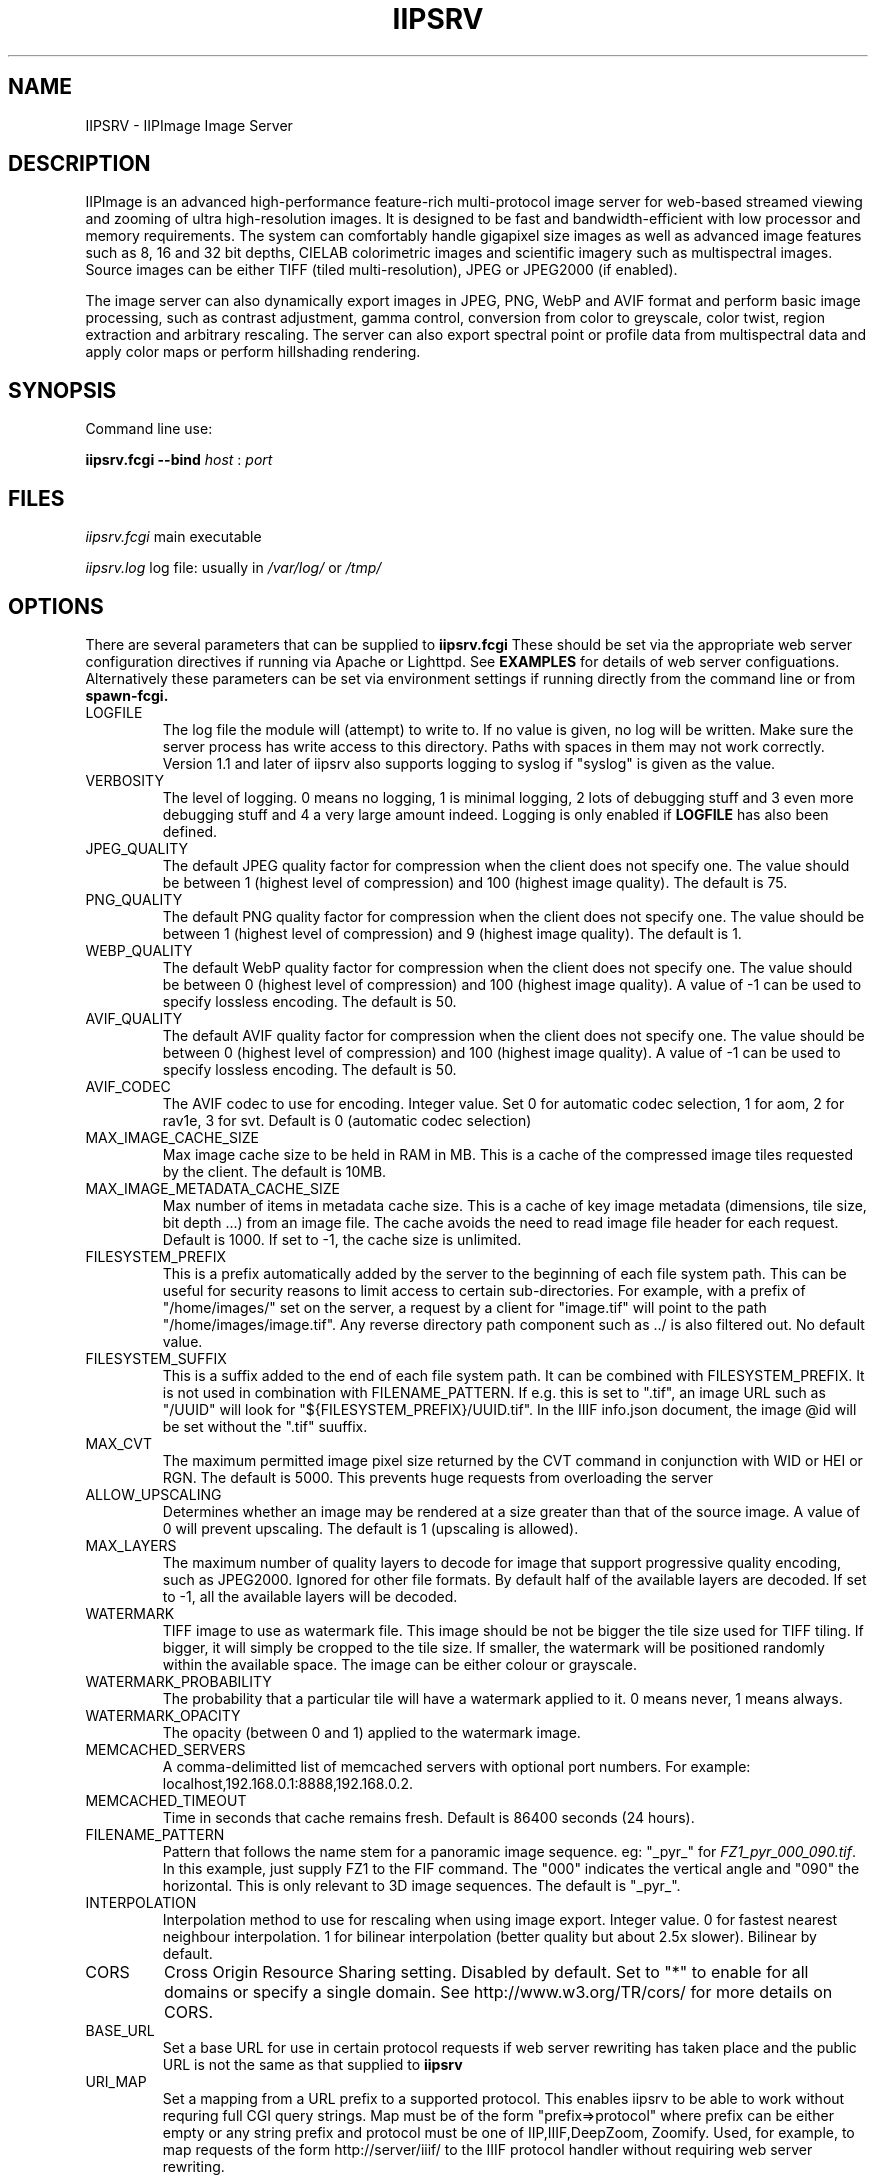 .TH IIPSRV 8 "October 2024" "Ruven Pillay"
.SH NAME

IIPSRV \- IIPImage Image Server

.SH DESCRIPTION
IIPImage is an advanced high-performance feature-rich multi-protocol image server for web-based streamed viewing and zooming of ultra high-resolution
images. It is designed to be fast and bandwidth-efficient with low processor and memory requirements. The system can comfortably handle gigapixel size images as
well as advanced image features such as 8, 16 and 32 bit depths, CIELAB colorimetric images and scientific imagery such as multispectral images.
Source images can be either TIFF (tiled multi-resolution), JPEG or JPEG2000 (if enabled).

The image server can also dynamically export images in JPEG, PNG, WebP and AVIF format and perform basic image processing, such as contrast adjustment, gamma control, conversion from color to greyscale, color twist, region extraction and arbitrary rescaling. The server can also export spectral point or profile data from multispectral data and apply color maps or perform hillshading rendering.

.SH SYNOPSIS

Command line use:

.B iipsrv.fcgi --bind
.I host
:
.I port


.SH FILES

.IR iipsrv.fcgi
main executable

.IR iipsrv.log
log file: usually in
.IR /var/log/
or
.IR /tmp/


.SH OPTIONS

There are several parameters that can be supplied to
.B iipsrv.fcgi
These should be set via the appropriate web server configuration directives if running via Apache or Lighttpd. See
.B EXAMPLES
for details of web server configuations.
Alternatively these parameters can be set via environment settings if running directly from the command line or from
.B spawn-fcgi.

.IP LOGFILE
The log file the module will (attempt) to write to. If no
value is given, no log will be written. Make sure the server
process has write access to this directory. Paths with spaces
in them may not work correctly. Version 1.1 and later of iipsrv
also supports logging to syslog if "syslog" is given as the value.
.IP VERBOSITY
The level of logging. 0 means no logging, 1 is minimal logging,
2 lots of debugging stuff and 3 even more debugging stuff and 4
a very large amount indeed. Logging is only enabled if
.BR LOGFILE
has also been defined.
.IP JPEG_QUALITY
The default JPEG quality factor for compression when the client
does not specify one. The value should be between 1 (highest level
of compression) and 100 (highest image quality). The default is 75.
.IP PNG_QUALITY
The default PNG quality factor for compression when the client does not specify one.
The value should be between 1 (highest level of compression) and 9 (highest image quality).
The default is 1.
.IP WEBP_QUALITY
The default WebP quality factor for compression when the client does not specify one.
The value should be between 0 (highest level of compression) and 100 (highest image quality).
A value of -1 can be used to specify lossless encoding.
The default is 50.
.IP AVIF_QUALITY
The default AVIF quality factor for compression when the client does not specify one.
The value should be between 0 (highest level of compression) and 100 (highest image quality).
A value of -1 can be used to specify lossless encoding.
The default is 50.
.IP AVIF_CODEC
The AVIF codec to use for encoding. Integer value. Set 0 for automatic codec selection, 1 for aom, 2 for rav1e, 3 for svt.
Default is 0 (automatic codec selection)
.IP MAX_IMAGE_CACHE_SIZE
Max image cache size to be held in RAM in MB. This is a cache of the compressed image tiles requested by the client. The default is 10MB.
.IP MAX_IMAGE_METADATA_CACHE_SIZE
Max number of items in metadata cache size. This is a cache of key image metadata (dimensions, tile size, bit depth ...) from an image file. The cache avoids the need to read image file header for each request. Default is 1000. If set to -1, the cache size is unlimited.
.IP FILESYSTEM_PREFIX
This is a prefix automatically added by the server to the
beginning of each file system path. This can be useful for security reasons to
limit access to certain sub-directories. For example, with a prefix of
"/home/images/" set on the server, a request by a client for "image.tif" will
point to the path "/home/images/image.tif".  Any reverse directory path
component such as ../ is also filtered out. No default value.
.IP FILESYSTEM_SUFFIX
This  is a suffix added to the end of each file system path. It can be combined
with FILESYSTEM_PREFIX. It is not used
in combination with FILENAME_PATTERN. If e.g. this is set to ".tif", an image
URL such as  "/UUID" will look for "${FILESYSTEM_PREFIX}/UUID.tif". In the IIIF
info.json document, the image @id will be set without the ".tif" suuffix.
.IP MAX_CVT
The maximum permitted image pixel size returned by the CVT command
in conjunction with WID or HEI or RGN. The default is 5000. This
prevents huge requests from overloading the server
.IP ALLOW_UPSCALING
Determines whether an image may be rendered at a size greater
than that of the source image. A value of 0 will prevent upscaling.
The default is 1 (upscaling is allowed).
.IP MAX_LAYERS
The maximum number of quality layers to decode for image that support
progressive quality encoding, such as JPEG2000. Ignored for other file
formats. By default half of the available layers are decoded. If set to -1, all the available layers will be decoded.
.IP WATERMARK
TIFF image to use as watermark file. This image should be not be
bigger the tile size used for TIFF tiling. If bigger, it will simply be
cropped to the tile size. If smaller, the watermark will be positioned
randomly within the available space. The image can be either colour or
grayscale.
.IP WATERMARK_PROBABILITY
The probability that a particular tile will have a watermark applied to it. 0 means never, 1 means always.
.IP WATERMARK_OPACITY
The opacity (between 0 and 1) applied to the watermark image.
.IP MEMCACHED_SERVERS
A comma-delimitted list of memcached servers with optional
port numbers. For example: localhost,192.168.0.1:8888,192.168.0.2.
.IP MEMCACHED_TIMEOUT
Time in seconds that cache remains fresh. Default is 86400 seconds (24 hours).
.IP FILENAME_PATTERN
Pattern that follows the name stem for a panoramic image sequence.
eg: "_pyr_" for
.IR FZ1_pyr_000_090.tif .
In this example, just supply FZ1 to the FIF command. The "000"
indicates the vertical angle and "090" the horizontal. This is only
relevant to 3D image sequences. The default is "_pyr_".
.IP INTERPOLATION
Interpolation method to use for rescaling when using image export.
Integer value. 0 for fastest nearest neighbour interpolation. 1 for bilinear
interpolation (better quality but about 2.5x slower). Bilinear by default.
.IP CORS
Cross Origin Resource Sharing setting. Disabled by default.
Set to "*" to enable for all domains or specify a single domain.
See http://www.w3.org/TR/cors/ for more details on CORS.
.IP BASE_URL
Set a base URL for use in certain protocol requests if web server rewriting has taken place and the public URL is not the same as that supplied to
.B iipsrv
.IP URI_MAP
Set a mapping from a URL prefix to a supported protocol. This enables iipsrv to
be able to work without requring full CGI query strings. Map must be of the form
"prefix=>protocol" where prefix can be either empty or any string prefix and protocol must
be one of IIP,IIIF,DeepZoom, Zoomify. Used, for example, to map requests of the form
http://server/iiif/ to the IIIF protocol handler without requiring web server rewriting.
.IP CACHE_CONTROL
Set the HTTP Cache-Control header. See http://www.w3.org/Protocols/rfc2616/rfc2616-sec14.html#sec14.9 for a full list of options. If not set, header defaults to "max-age=86400" (24 hours).
.IP EMBED_ICC
Set whether the ICC profile is embedded within the output image.
0 to strip profile, 1 to embed profile. The default is 1 (embedded profiles).
.IP OMP_NUM_THREADS
Set the number of OpenMP threads to be used by the iipsrv image
processing routines (See OpenMP specification for details). All available processor
threads are used by default.
.IP KAKADU_READMODE
Set the Kakadu JPEG2000 read-mode. 0 for 'fast' mode with minimal error checking (default), 1 for 'fussy' mode with no error recovery,
2 for 'resilient' mode with maximum recovery from codestream errors. See the Kakadu documentation for further details.
.IP CODEC_PASSTHROUGH
Enable pre-encoded tiles to be sent directly to the client without re-encoding or processing if the requested output encoding matches the encoding used within the source image. Enabled only for tile requests that map to a single tile in the source image and that do not specify or require any image processing or manually set the encoding quality level. Only works for TIFF with either JPEG or WebP-encoded tiles. Set to 1 to activate or 0 to disactivate. Default is 1 (activated)
.IP IIIF_VERSION
Set the major IIIF Image API version. Values should be a single digit. For example: 2 for versions 2 or 2.1 etc.
3 for IIIF version 3.x. If not set, defaults to version IIIF 3.x
.IP IIIF_DELIMITER
Set delimiter to enable page or slice selection for a multi-page or image stack for IIIF requests. Delimiter can be a single character or an arbitrary string. Disabled by default.
.IP IIIF_EXTRA_INFO
Add extra arbitrary field to all IIIF info.json files. Must be a string containing a valid JSON key, value line. Key and value quotes should be escaped if necessary and no trailing comma should be added. For example, to add a preferredFormats field: IIIF_EXTRA_INFO='"preferredFormats": ["webp"]'
.IP COPYRIGHT
Specify a global copyright or rights statement if this is not available in the image metadata itself


.SH EXAMPLES

.B iipsrv
will be automatically started by both Apache and Lighttpd. But not by Nginx or Java Application Servers.
See the example configuration in the README or included with your distribution for the appropriate syntax.
Note that Apache has two FCGI modules: mod_fastcgi and mod_fcgid which are configured differently.

You may also wish to run
.B iipsrv
as a standalone program. To do this, use the following syntax to bind to a particular port and listen for FCGI (not HTTP) requests.
In the following example,
.B iipsrv
will bind to port 9000 on the machine's IP address 192.168.0.1:

% iipsrv.fcgi --bind 192.168.0.1:9000

There is additionally a
.B --backlog
parameter that is optional and sets the socket backlog value. The backlog value specifies the number of requests can be queued and, therefore, increases the number of concurrent connections that
.B iipsrv
can handle and is set to 2048 by default. For example:

% iipsrv.fcgi --bind 192.168.0.1:9000 --backlog 1024

Note that the backlog parameter must be specified
.B after the bind parameter and argument.
Note also that this value may be limited by the operating system. On Linux kernels < 2.4.25 and Mac OS X, the backlog limit is hard-coded to 128, so any value above this will be limited to 128 by the OS. If you do provide a backlog value, verify whether the setting /proc/sys/net/core/somaxconn should be updated.


It is also possible to run
.I iipsrv
via the
.I spawn-fcgi
program. Set up any parameters via environment variables and run the command as follows to bind, as in the previous example to port 9000 on IP address 192.168.0.1:

% spawn-fcgi -f src/iipsrv.fcgi -a 192.168.0.1 -p 9000

For use in stand alone or spawn-fcgi mode, you will then need to configure your webserver on the same machine or another to direct FCGI protocol requests to this IP address and port.

For web servers such as Nginx or Java Application Servers such as Tomcat, JBoss or Jetty, which cannot automatically start FCGI processes,
.B iipsrv
will need to be started in stand alone mode or via spawn-fcgi.


.SH PROTOCOLS AND API'S

The IIPImage server supports multiple protocols or API's: the
.B Internet Imaging Protocol (IIP),
the
.B Zoomify
API, the
.B DeepZoom
API the
.B International Image Interoperability Framework (IIIF)
API. Client applications supporting these API's should be able to use
.B iipsrv
as their back-end server.
.B IIP
is the most feature rich of the supported protocols and allows access to the more advanced image processing features supported by
.B iipsrv.



.SH IMAGE PATHS

The image paths given to the server must be absolute paths on the server machine (eg. via the FIF variable for the IIP protocol: FIF=/images/test.tif) and
.I not
paths relative to the web server document root location. If the FILESYSTEM_PREFIX server directive has been set (see OPTIONS above), then this prefix is automatically pre-pended to all requests
to generate the absolute image path. Similarly, if FILESYSTEM_SUFFIX has been set, it will be appended to the path. Make sure that the server process owner is able to access and read the images.

Note that images do
.I not
need to be directly accessible externally by the client via the web server.


.SH SEE ALSO
IIPImage website:
.UR https://iipimage.sourceforge.io https://iipimage.sourceforge.io
.UE

.SH AUTHORS
Ruven Pillay <ruven@users.sourceforge.net>


